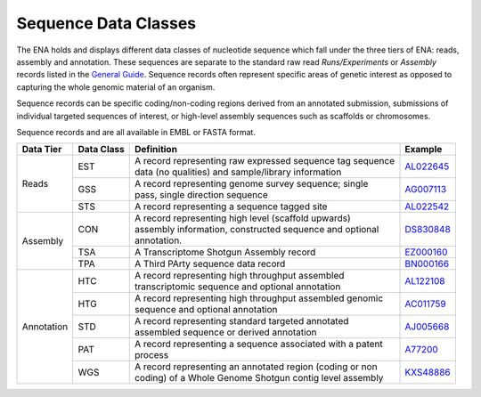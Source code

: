 =====================
Sequence Data Classes
=====================

The ENA holds and displays different data classes of nucleotide sequence which fall under the three tiers of ENA:
reads, assembly and annotation. These sequences are separate to the standard raw read *Runs/Experiments* or *Assembly*
records listed in the `General Guide <../>`_. Sequence records often represent specific areas of genetic interest as
opposed to capturing the whole genomic material of an organism.

Sequence records can be specific coding/non-coding regions derived from an annotated submission, submissions
of individual targeted sequences of interest, or high-level assembly sequences such as scaffolds or chromosomes.

Sequence records and are all available in EMBL or FASTA format.

+---------------+----------------+-------------------------------------------------------------+----------------+
| **Data Tier** | **Data Class** | | **Definition**                                            | **Example**    |
+---------------+----------------+-------------------------------------------------------------+----------------+
| Reads         | EST            | | A record representing raw expressed sequence tag sequence | `AL022645`_    |
|               |                | | data (no qualities) and sample/library information        |                |
|               +----------------+-------------------------------------------------------------+----------------+
|               | GSS            | | A record representing genome survey sequence; single      | `AG007113`_    |
|               |                | | pass, single direction sequence                           |                |
|               +----------------+-------------------------------------------------------------+----------------+
|               | STS            | | A record representing a sequence tagged site              | `AL022542`_    |
+---------------+----------------+-------------------------------------------------------------+----------------+
| Assembly      | CON            | | A record representing high level (scaffold upwards)       | `DS830848`_    |
|               |                | | assembly information, constructed sequence and optional   |                |
|               |                | | annotation.                                               |                |
|               +----------------+-------------------------------------------------------------+----------------+
|               | TSA            | | A Transcriptome Shotgun Assembly record                   | `EZ000160`_    |
|               +----------------+-------------------------------------------------------------+----------------+
|               | TPA            | | A Third PArty sequence data record                        |  `BN000166`_   |
+---------------+----------------+-------------------------------------------------------------+----------------+
| Annotation    | HTC            | | A record representing high throughput assembled           | `AL122108`_    |
|               |                | | transcriptomic sequence and optional annotation           |                |
|               +----------------+-------------------------------------------------------------+----------------+
|               | HTG            | | A record representing high throughput assembled genomic   | `AC011759`_    |
|               |                | | sequence and optional annotation                          |                |
|               +----------------+-------------------------------------------------------------+----------------+
|               | STD            | | A record representing standard targeted annotated         | `AJ005668`_    |
|               |                | | assembled sequence or derived annotation                  |                |
|               +----------------+-------------------------------------------------------------+----------------+
|               | PAT            | | A record representing a sequence associated with a patent | `A77200`_      |
|               |                | | process                                                   |                |
|               +----------------+-------------------------------------------------------------+----------------+
|               | WGS            | | A record representing an annotated region (coding or non  | `KXS48886`_    |
|               |                | | coding) of a Whole Genome Shotgun contig level assembly   |                |
+---------------+----------------+-------------------------------------------------------------+----------------+

.. _`AL022645` : https://www.ebi.ac.uk/ena/browser/view/AL022645
.. _`AG007113` : https://www.ebi.ac.uk/ena/browser/view/AG007113
.. _`AL022542` : https://www.ebi.ac.uk/ena/browser/view/AL022542
.. _`DS830848` : https://www.ebi.ac.uk/ena/browser/view/DS830848
.. _`EZ000160` : https://www.ebi.ac.uk/ena/browser/view/EZ000160
.. _`BN000166` : https://www.ebi.ac.uk/ena/browser/view/BN000166
.. _`AL122108` : https://www.ebi.ac.uk/ena/browser/view/AL122108
.. _`AC011759` : https://www.ebi.ac.uk/ena/browser/view/AC011759
.. _`AJ005668` : https://www.ebi.ac.uk/ena/browser/view/AJ005668
.. _`A77200` : https://www.ebi.ac.uk/ena/browser/view/A77200
.. _`KXS48886` : https://www.ebi.ac.uk/ena/browser/view/KXS48886
